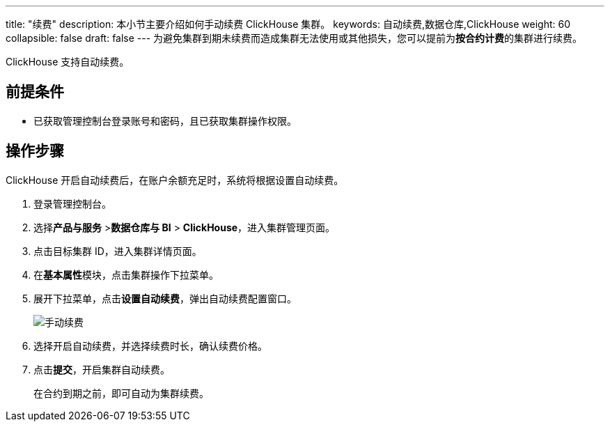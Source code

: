 ---
title: "续费"
description: 本小节主要介绍如何手动续费 ClickHouse 集群。 
keywords: 自动续费,数据仓库,ClickHouse
weight: 60
collapsible: false
draft: false
---
为避免集群到期未续费而造成集群无法使用或其他损失，您可以提前为**按合约计费**的集群进行续费。

ClickHouse 支持自动续费。

== 前提条件

* 已获取管理控制台登录账号和密码，且已获取集群操作权限。

== 操作步骤

ClickHouse 开启自动续费后，在账户余额充足时，系统将根据设置自动续费。

. 登录管理控制台。
. 选择**产品与服务** >**数据仓库与 BI** > *ClickHouse*，进入集群管理页面。
. 点击目标集群 ID，进入集群详情页面。
. 在**基本属性**模块，点击集群操作下拉菜单。
. 展开下拉菜单，点击**设置自动续费**，弹出自动续费配置窗口。
+
image::/images/cloud_service/dwh_bi/clickhouse/auto_renew_manual.png[手动续费]

. 选择``开启``自动续费，并选择续费时长，确认续费价格。
. 点击**提交**，开启集群自动续费。
+
在合约到期之前，即可自动为集群续费。
